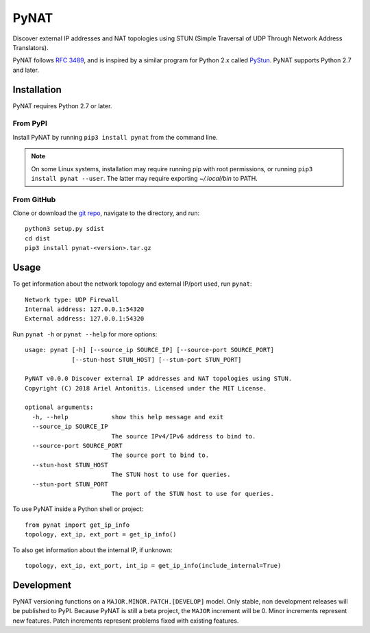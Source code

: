 .. |pypi| image:: https://img.shields.io/pypi/v/pynat.svg
.. _pypi: https://pypi.python.org/pypi/pynat
.. |license| image:: https://img.shields.io/github/license/arantonitis/pynat.svg
.. _license: https://github.com/arantonitis/pynat/tree/master/LICENSE

PyNAT
*****
|pypi|_ |license|_

Discover external IP addresses and NAT topologies using STUN (Simple Traversal of UDP Through Network Address Translators).

PyNAT follows `RFC 3489`_, and is inspired by a similar program for 
Python 2.x called PyStun_. PyNAT supports Python 2.7 and later.

.. _RFC 3489: https://tools.ietf.org/html/rfc3489
.. _PyStun: https://github.com/jtriley/pystun

Installation
============
PyNAT requires Python 2.7 or later.

From PyPI
---------
Install PyNAT by running ``pip3 install pynat`` from the command line.

.. note::

   On some Linux systems, installation may require running pip with root permissions, or running ``pip3 install pynat --user``. The latter may require exporting `~/.local/bin` to PATH.
   
From GitHub
-----------
Clone or download the `git repo`_, navigate to the directory, and run::

    python3 setup.py sdist
    cd dist
    pip3 install pynat-<version>.tar.gz
    
.. _git repo: https://github.com/arantonitis/pynat

Usage
=====
To get information about the network topology and external IP/port used, run ``pynat``::

    Network type: UDP Firewall 
    Internal address: 127.0.0.1:54320 
    External address: 127.0.0.1:54320
    
Run ``pynat -h`` or ``pynat --help`` for more options::

    usage: pynat [-h] [--source_ip SOURCE_IP] [--source-port SOURCE_PORT]
                 [--stun-host STUN_HOST] [--stun-port STUN_PORT]

    PyNAT v0.0.0 Discover external IP addresses and NAT topologies using STUN.
    Copyright (C) 2018 Ariel Antonitis. Licensed under the MIT License.

    optional arguments:
      -h, --help            show this help message and exit
      --source_ip SOURCE_IP
                            The source IPv4/IPv6 address to bind to.
      --source-port SOURCE_PORT
                            The source port to bind to.
      --stun-host STUN_HOST
                            The STUN host to use for queries.
      --stun-port STUN_PORT
                            The port of the STUN host to use for queries.
                          
To use PyNAT inside a Python shell or project::

    from pynat import get_ip_info
    topology, ext_ip, ext_port = get_ip_info()
    
To also get information about the internal IP, if unknown::

    topology, ext_ip, ext_port, int_ip = get_ip_info(include_internal=True)
    
Development
===========
PyNAT versioning functions on a ``MAJOR.MINOR.PATCH.[DEVELOP]`` model. Only stable, non development releases will be published to PyPI. Because PyNAT is still a beta project, the ``MAJOR`` increment will be 0. Minor increments represent new features. Patch increments represent problems fixed with existing features.
